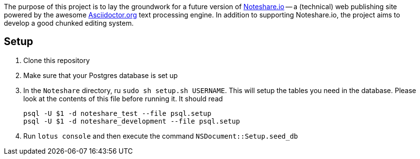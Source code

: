 The purpose of this project is to lay the groundwork for a future version
of http://www.noteshare.io[Noteshare.io] -- a (technical) web publishing
site powered by the awesome http://asciidoctor.org[Asciidoctor.org] text
processing engine.  In addition to supporting Noteshare.io, the project
aims to develop a good chunked editing system.

== Setup

. Clone this repository

. Make sure that your Postgres database is set up

. In the `Noteshare` directory, ru `sudo sh setup.sh USERNAME`.  This
will setup the tables you need in the database.  Please look at the
contents of this file before running it.  It should read
+
----
psql -U $1 -d noteshare_test --file psql.setup
psql -U $1 -d noteshare_development --file psql.setup
----

. Run `lotus console` and then execute the command `NSDocument::Setup.seed_db`
